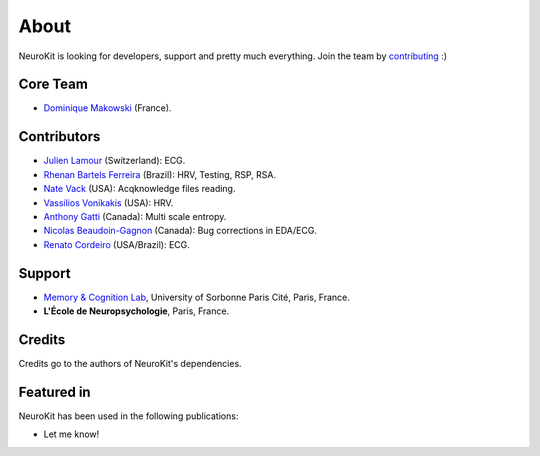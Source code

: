 About
#####

NeuroKit is looking for developers, support and pretty much everything. Join the team by `contributing <https://github.com/neuropsychology/NeuroKit.py/blob/master/CONTRIBUTING.md>`_ :)

Core Team
==========

- `Dominique Makowski <https://cdn.rawgit.com/neuropsychology/Organization/master/CVs/DominiqueMakowski.pdf>`_ (France).

Contributors
============


- `Julien Lamour <https://github.com/lamourj>`_ (Switzerland): ECG.
- `Rhenan Bartels Ferreira <https://www.researchgate.net/profile/Rhenan_Ferreira>`_ (Brazil): HRV, Testing, RSP, RSA.
- `Nate Vack <https://github.com/njvack>`_ (USA): Acqknowledge files reading.
- `Vassilios Vonikakis <https://github.com/bbonik>`_ (USA): HRV.
- `Anthony Gatti <https://github.com/gattia>`_ (Canada): Multi scale entropy.
- `Nicolas Beaudoin-Gagnon <https://github.com/Fegalf>`_ (Canada): Bug corrections in EDA/ECG.
- `Renato Cordeiro <https://github.com/renatosc>`_ (USA/Brazil): ECG.

Support
========


- `Memory & Cognition Lab <http://recherche.parisdescartes.fr/LaboratoireMemoireCognition>`_, University of Sorbonne Paris Cité, Paris, France.
- **L'École de Neuropsychologie**, Paris, France.



Credits
===============

Credits go to the authors of NeuroKit's dependencies.

Featured in
=======================

NeuroKit has been used in the following publications:

- Let me know!


